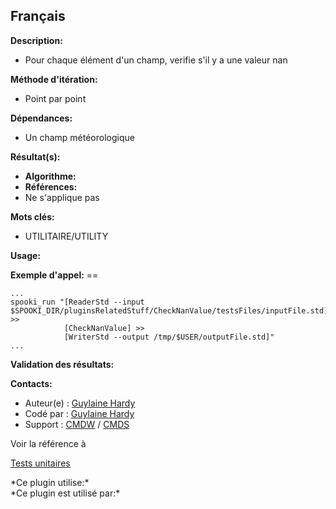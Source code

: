 ** Français















*Description:*

- Pour chaque élément d'un champ, verifie s'il y a une valeur nan

*Méthode d'itération:*

- Point par point

*Dépendances:*

- Un champ météorologique

*Résultat(s):*

- *Algorithme:*
- *Références:*
- Ne s'applique pas

*Mots clés:*

- UTILITAIRE/UTILITY

*Usage:*

*Exemple d'appel:* ==

#+begin_example
      ...
      spooki_run "[ReaderStd --input $SPOOKI_DIR/pluginsRelatedStuff/CheckNanValue/testsFiles/inputFile.std] >>
                  [CheckNanValue] >>
                  [WriterStd --output /tmp/$USER/outputFile.std]"
      ...
#+end_example

*Validation des résultats:*

*Contacts:*

- Auteur(e) : [[https://wiki.cmc.ec.gc.ca/wiki/User:Hardyg][Guylaine
  Hardy]]
- Codé par : [[https://wiki.cmc.ec.gc.ca/wiki/User:Hardyg][Guylaine
  Hardy]]
- Support : [[https://wiki.cmc.ec.gc.ca/wiki/CMDW][CMDW]] /
  [[https://wiki.cmc.ec.gc.ca/wiki/CMDS][CMDS]]

Voir la référence à 


[[file:CheckNanValueTests_8cpp.html][Tests unitaires]]



*Ce plugin utilise:*\\

*Ce plugin est utilisé par:*\\



  

